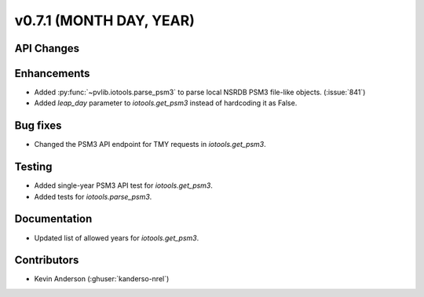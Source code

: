.. _whatsnew_0710:

v0.7.1 (MONTH DAY, YEAR)
------------------------


API Changes
~~~~~~~~~~~

Enhancements
~~~~~~~~~~~~
* Added :py:func:`~pvlib.iotools.parse_psm3` to parse local NSRDB PSM3
  file-like objects. (:issue:`841`)
* Added `leap_day` parameter to `iotools.get_psm3` instead of hardcoding it as
  False.


Bug fixes
~~~~~~~~~
* Changed the PSM3 API endpoint for TMY requests in `iotools.get_psm3`.

Testing
~~~~~~~
* Added single-year PSM3 API test for `iotools.get_psm3`.
* Added tests for `iotools.parse_psm3`.

Documentation
~~~~~~~~~~~~~
* Updated list of allowed years for `iotools.get_psm3`.

Contributors
~~~~~~~~~~~~
* Kevin Anderson (:ghuser:`kanderso-nrel`)
